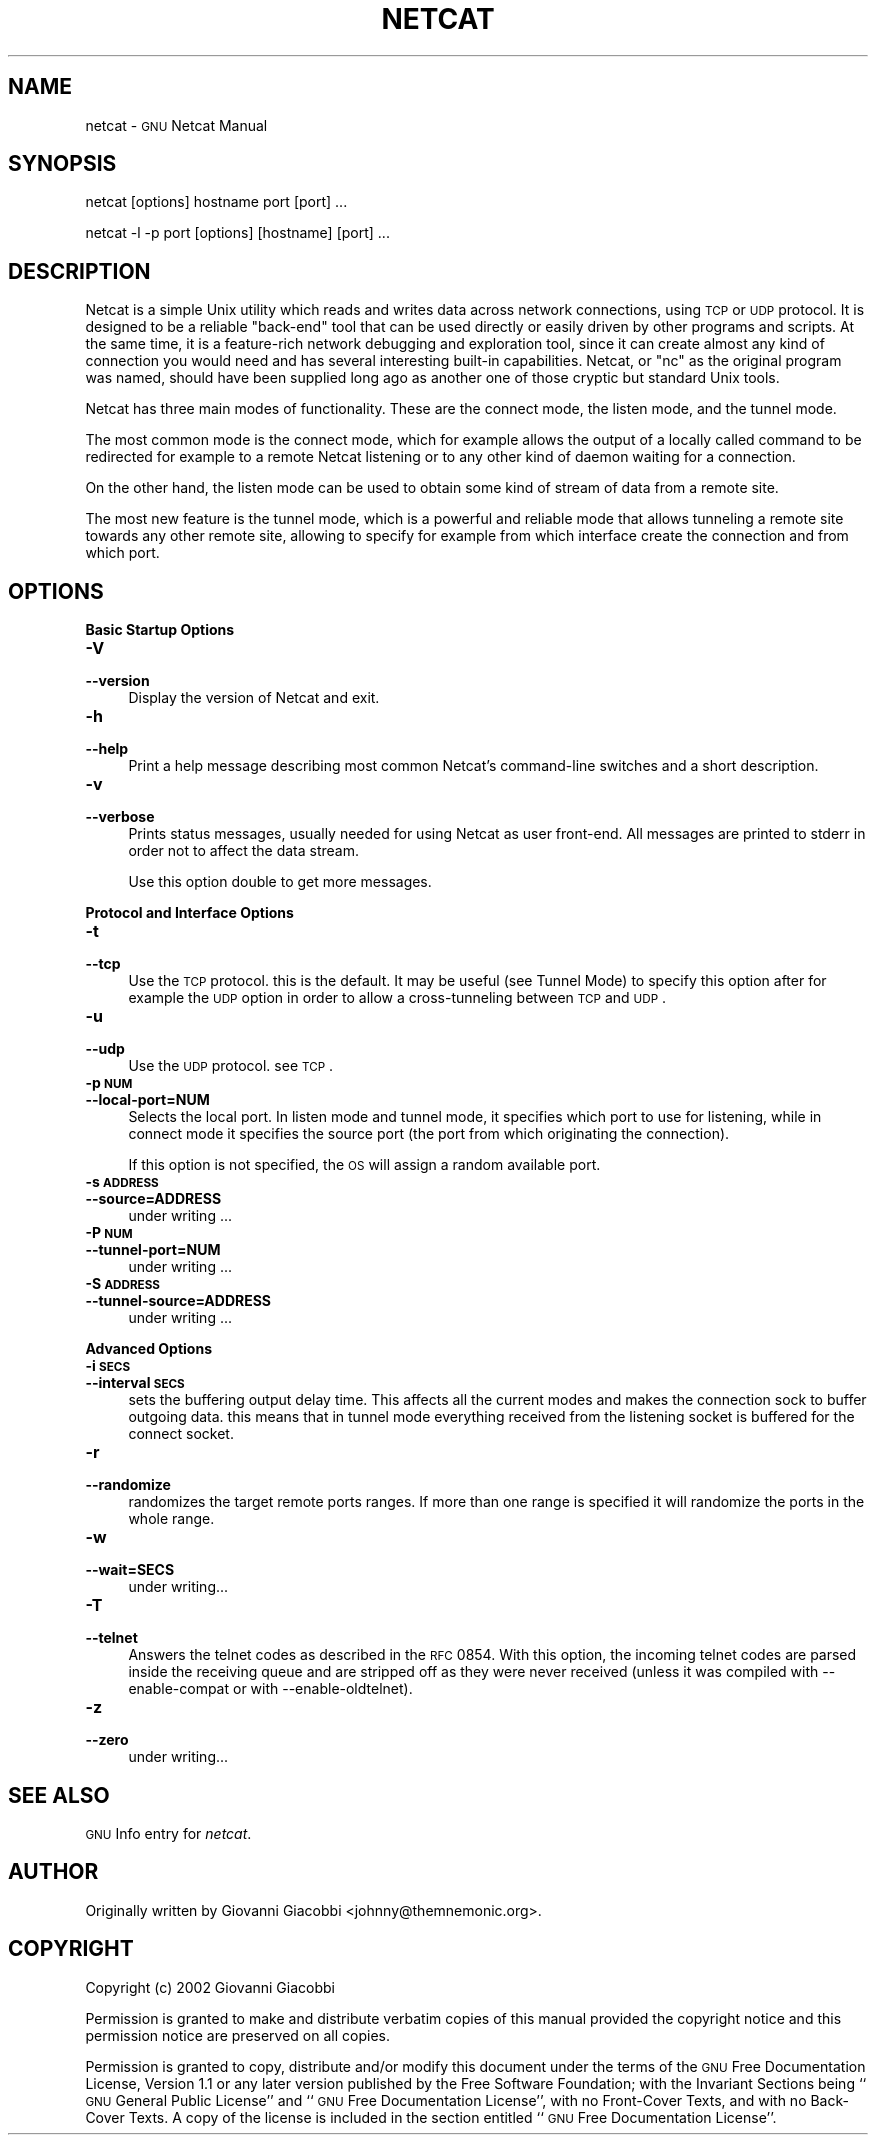 .\" Automatically generated by Pod::Man version 1.15
.\" Mon Jun 10 13:35:39 2002
.\"
.\" Standard preamble:
.\" ======================================================================
.de Sh \" Subsection heading
.br
.if t .Sp
.ne 5
.PP
\fB\\$1\fR
.PP
..
.de Sp \" Vertical space (when we can't use .PP)
.if t .sp .5v
.if n .sp
..
.de Ip \" List item
.br
.ie \\n(.$>=3 .ne \\$3
.el .ne 3
.IP "\\$1" \\$2
..
.de Vb \" Begin verbatim text
.ft CW
.nf
.ne \\$1
..
.de Ve \" End verbatim text
.ft R

.fi
..
.\" Set up some character translations and predefined strings.  \*(-- will
.\" give an unbreakable dash, \*(PI will give pi, \*(L" will give a left
.\" double quote, and \*(R" will give a right double quote.  | will give a
.\" real vertical bar.  \*(C+ will give a nicer C++.  Capital omega is used
.\" to do unbreakable dashes and therefore won't be available.  \*(C` and
.\" \*(C' expand to `' in nroff, nothing in troff, for use with C<>
.tr \(*W-|\(bv\*(Tr
.ds C+ C\v'-.1v'\h'-1p'\s-2+\h'-1p'+\s0\v'.1v'\h'-1p'
.ie n \{\
.    ds -- \(*W-
.    ds PI pi
.    if (\n(.H=4u)&(1m=24u) .ds -- \(*W\h'-12u'\(*W\h'-12u'-\" diablo 10 pitch
.    if (\n(.H=4u)&(1m=20u) .ds -- \(*W\h'-12u'\(*W\h'-8u'-\"  diablo 12 pitch
.    ds L" ""
.    ds R" ""
.    ds C` ""
.    ds C' ""
'br\}
.el\{\
.    ds -- \|\(em\|
.    ds PI \(*p
.    ds L" ``
.    ds R" ''
'br\}
.\"
.\" If the F register is turned on, we'll generate index entries on stderr
.\" for titles (.TH), headers (.SH), subsections (.Sh), items (.Ip), and
.\" index entries marked with X<> in POD.  Of course, you'll have to process
.\" the output yourself in some meaningful fashion.
.if \nF \{\
.    de IX
.    tm Index:\\$1\t\\n%\t"\\$2"
..
.    nr % 0
.    rr F
.\}
.\"
.\" For nroff, turn off justification.  Always turn off hyphenation; it
.\" makes way too many mistakes in technical documents.
.hy 0
.if n .na
.\"
.\" Accent mark definitions (@(#)ms.acc 1.5 88/02/08 SMI; from UCB 4.2).
.\" Fear.  Run.  Save yourself.  No user-serviceable parts.
.bd B 3
.    \" fudge factors for nroff and troff
.if n \{\
.    ds #H 0
.    ds #V .8m
.    ds #F .3m
.    ds #[ \f1
.    ds #] \fP
.\}
.if t \{\
.    ds #H ((1u-(\\\\n(.fu%2u))*.13m)
.    ds #V .6m
.    ds #F 0
.    ds #[ \&
.    ds #] \&
.\}
.    \" simple accents for nroff and troff
.if n \{\
.    ds ' \&
.    ds ` \&
.    ds ^ \&
.    ds , \&
.    ds ~ ~
.    ds /
.\}
.if t \{\
.    ds ' \\k:\h'-(\\n(.wu*8/10-\*(#H)'\'\h"|\\n:u"
.    ds ` \\k:\h'-(\\n(.wu*8/10-\*(#H)'\`\h'|\\n:u'
.    ds ^ \\k:\h'-(\\n(.wu*10/11-\*(#H)'^\h'|\\n:u'
.    ds , \\k:\h'-(\\n(.wu*8/10)',\h'|\\n:u'
.    ds ~ \\k:\h'-(\\n(.wu-\*(#H-.1m)'~\h'|\\n:u'
.    ds / \\k:\h'-(\\n(.wu*8/10-\*(#H)'\z\(sl\h'|\\n:u'
.\}
.    \" troff and (daisy-wheel) nroff accents
.ds : \\k:\h'-(\\n(.wu*8/10-\*(#H+.1m+\*(#F)'\v'-\*(#V'\z.\h'.2m+\*(#F'.\h'|\\n:u'\v'\*(#V'
.ds 8 \h'\*(#H'\(*b\h'-\*(#H'
.ds o \\k:\h'-(\\n(.wu+\w'\(de'u-\*(#H)/2u'\v'-.3n'\*(#[\z\(de\v'.3n'\h'|\\n:u'\*(#]
.ds d- \h'\*(#H'\(pd\h'-\w'~'u'\v'-.25m'\f2\(hy\fP\v'.25m'\h'-\*(#H'
.ds D- D\\k:\h'-\w'D'u'\v'-.11m'\z\(hy\v'.11m'\h'|\\n:u'
.ds th \*(#[\v'.3m'\s+1I\s-1\v'-.3m'\h'-(\w'I'u*2/3)'\s-1o\s+1\*(#]
.ds Th \*(#[\s+2I\s-2\h'-\w'I'u*3/5'\v'-.3m'o\v'.3m'\*(#]
.ds ae a\h'-(\w'a'u*4/10)'e
.ds Ae A\h'-(\w'A'u*4/10)'E
.    \" corrections for vroff
.if v .ds ~ \\k:\h'-(\\n(.wu*9/10-\*(#H)'\s-2\u~\d\s+2\h'|\\n:u'
.if v .ds ^ \\k:\h'-(\\n(.wu*10/11-\*(#H)'\v'-.4m'^\v'.4m'\h'|\\n:u'
.    \" for low resolution devices (crt and lpr)
.if \n(.H>23 .if \n(.V>19 \
\{\
.    ds : e
.    ds 8 ss
.    ds o a
.    ds d- d\h'-1'\(ga
.    ds D- D\h'-1'\(hy
.    ds th \o'bp'
.    ds Th \o'LP'
.    ds ae ae
.    ds Ae AE
.\}
.rm #[ #] #H #V #F C
.\" ======================================================================
.\"
.IX Title "NETCAT 1"
.TH NETCAT 1 "GNU Netcat 0.5.1" "2002-06-10" "Netcat"
.UC
.SH "NAME"
netcat \- \s-1GNU\s0 Netcat Manual
.SH "SYNOPSIS"
.IX Header "SYNOPSIS"
netcat [options] hostname port [port] ...
.PP
netcat \-l \-p port [options] [hostname] [port] ...
.SH "DESCRIPTION"
.IX Header "DESCRIPTION"
Netcat is a simple Unix utility which reads and writes data across network
connections, using \s-1TCP\s0 or \s-1UDP\s0 protocol.
It is designed to be a reliable \*(L"back-end\*(R" tool that can be used directly
or easily driven by other programs and scripts.  At the same time, it is
a feature-rich network debugging and exploration tool, since it can create
almost any kind of connection you would need and has several interesting
built-in capabilities.  Netcat, or \*(L"nc\*(R" as the original program was named,
should have been supplied long ago as another one of those cryptic but
standard Unix tools.
.PP
Netcat has three main modes of functionality.  These are the connect mode,
the listen mode, and the tunnel mode.
.PP
The most common mode is the connect mode, which for example allows the output
of a locally called command to be redirected for example to a remote Netcat
listening or to any other kind of daemon waiting for a connection.
.PP
On the other hand, the listen mode can be used to obtain some kind of stream
of data from a remote site.
.PP
The most new feature is the tunnel mode, which is a powerful and reliable
mode that allows tunneling a remote site towards any other remote site,
allowing to specify for example from which interface create the connection
and from which port.
.SH "OPTIONS"
.IX Header "OPTIONS"
.Sh "Basic Startup Options"
.IX Subsection "Basic Startup Options"
.Ip "\fB\-V\fR" 4
.IX Item "-V"
.PD 0
.Ip "\fB\*(--version\fR" 4
.IX Item "version"
.PD
Display the version of Netcat and exit.
.Ip "\fB\-h\fR" 4
.IX Item "-h"
.PD 0
.Ip "\fB\*(--help\fR" 4
.IX Item "help"
.PD
Print a help message describing most common Netcat's command-line switches and
a short description.
.Ip "\fB\-v\fR" 4
.IX Item "-v"
.PD 0
.Ip "\fB\*(--verbose\fR" 4
.IX Item "verbose"
.PD
Prints status messages, usually needed for using Netcat as user front-end.  All
messages are printed to stderr in order not to affect the data stream.
.Sp
Use this option double to get more messages.
.Sh "Protocol and Interface Options"
.IX Subsection "Protocol and Interface Options"
.Ip "\fB\-t\fR" 4
.IX Item "-t"
.PD 0
.Ip "\fB\*(--tcp\fR" 4
.IX Item "tcp"
.PD
Use the \s-1TCP\s0 protocol. this is the default.  It may be useful (see Tunnel Mode)
to specify this option after for example the \s-1UDP\s0 option in order to allow a
cross-tunneling between \s-1TCP\s0 and \s-1UDP\s0.
.Ip "\fB\-u\fR" 4
.IX Item "-u"
.PD 0
.Ip "\fB\*(--udp\fR" 4
.IX Item "udp"
.PD
Use the \s-1UDP\s0 protocol. see \s-1TCP\s0.
.Ip "\fB\-p \s-1NUM\s0\fR" 4
.IX Item "-p NUM"
.PD 0
.Ip "\fB\*(--local-port=NUM\fR" 4
.IX Item "local-port=NUM"
.PD
Selects the local port.  In listen mode and tunnel mode, it specifies which
port to use for listening, while in connect mode it specifies the source
port (the port from which originating the connection).
.Sp
If this option is not specified, the \s-1OS\s0 will assign a random available port.
.Ip "\fB\-s \s-1ADDRESS\s0\fR" 4
.IX Item "-s ADDRESS"
.PD 0
.Ip "\fB\*(--source=ADDRESS\fR" 4
.IX Item "source=ADDRESS"
.PD
under writing ...
.Ip "\fB\-P \s-1NUM\s0\fR" 4
.IX Item "-P NUM"
.PD 0
.Ip "\fB\*(--tunnel-port=NUM\fR" 4
.IX Item "tunnel-port=NUM"
.PD
under writing ...
.Ip "\fB\-S \s-1ADDRESS\s0\fR" 4
.IX Item "-S ADDRESS"
.PD 0
.Ip "\fB\*(--tunnel-source=ADDRESS\fR" 4
.IX Item "tunnel-source=ADDRESS"
.PD
under writing ...
.Sh "Advanced Options"
.IX Subsection "Advanced Options"
.Ip "\fB\-i \s-1SECS\s0\fR" 4
.IX Item "-i SECS"
.PD 0
.Ip "\fB\*(--interval \s-1SECS\s0\fR" 4
.IX Item "interval SECS"
.PD
sets the buffering output delay time. This affects all the current modes and
makes the connection sock to buffer outgoing data. this means that in tunnel
mode everything received from the listening socket is buffered for the connect
socket.
.Ip "\fB\-r\fR" 4
.IX Item "-r"
.PD 0
.Ip "\fB\*(--randomize\fR" 4
.IX Item "randomize"
.PD
randomizes the target remote ports ranges.  If more than one range is
specified it will randomize the ports in the whole range.
.Ip "\fB\-w\fR" 4
.IX Item "-w"
.PD 0
.Ip "\fB\*(--wait=SECS\fR" 4
.IX Item "wait=SECS"
.PD
under writing...
.Ip "\fB\-T\fR" 4
.IX Item "-T"
.PD 0
.Ip "\fB\*(--telnet\fR" 4
.IX Item "telnet"
.PD
Answers the telnet codes as described in the \s-1RFC\s0 0854.  With this option, the
incoming telnet codes are parsed inside the receiving queue and are stripped
off as they were never received (unless it was compiled with \-\-enable-compat
or with \-\-enable-oldtelnet).
.Ip "\fB\-z\fR" 4
.IX Item "-z"
.PD 0
.Ip "\fB\*(--zero\fR" 4
.IX Item "zero"
.PD
under writing...
.SH "SEE ALSO"
.IX Header "SEE ALSO"
\&\s-1GNU\s0 Info entry for \fInetcat\fR.
.SH "AUTHOR"
.IX Header "AUTHOR"
Originally written by Giovanni Giacobbi <johnny@themnemonic.org>.
.SH "COPYRIGHT"
.IX Header "COPYRIGHT"
Copyright (c) 2002  Giovanni Giacobbi
.PP
Permission is granted to make and distribute verbatim copies of
this manual provided the copyright notice and this permission notice
are preserved on all copies.
.PP
Permission is granted to copy, distribute and/or modify this document
under the terms of the \s-1GNU\s0 Free Documentation License, Version 1.1 or
any later version published by the Free Software Foundation; with the
Invariant Sections being ``\s-1GNU\s0 General Public License'' and ``\s-1GNU\s0 Free
Documentation License'', with no Front-Cover Texts, and with no
Back-Cover Texts.  A copy of the license is included in the section
entitled ``\s-1GNU\s0 Free Documentation License''.
